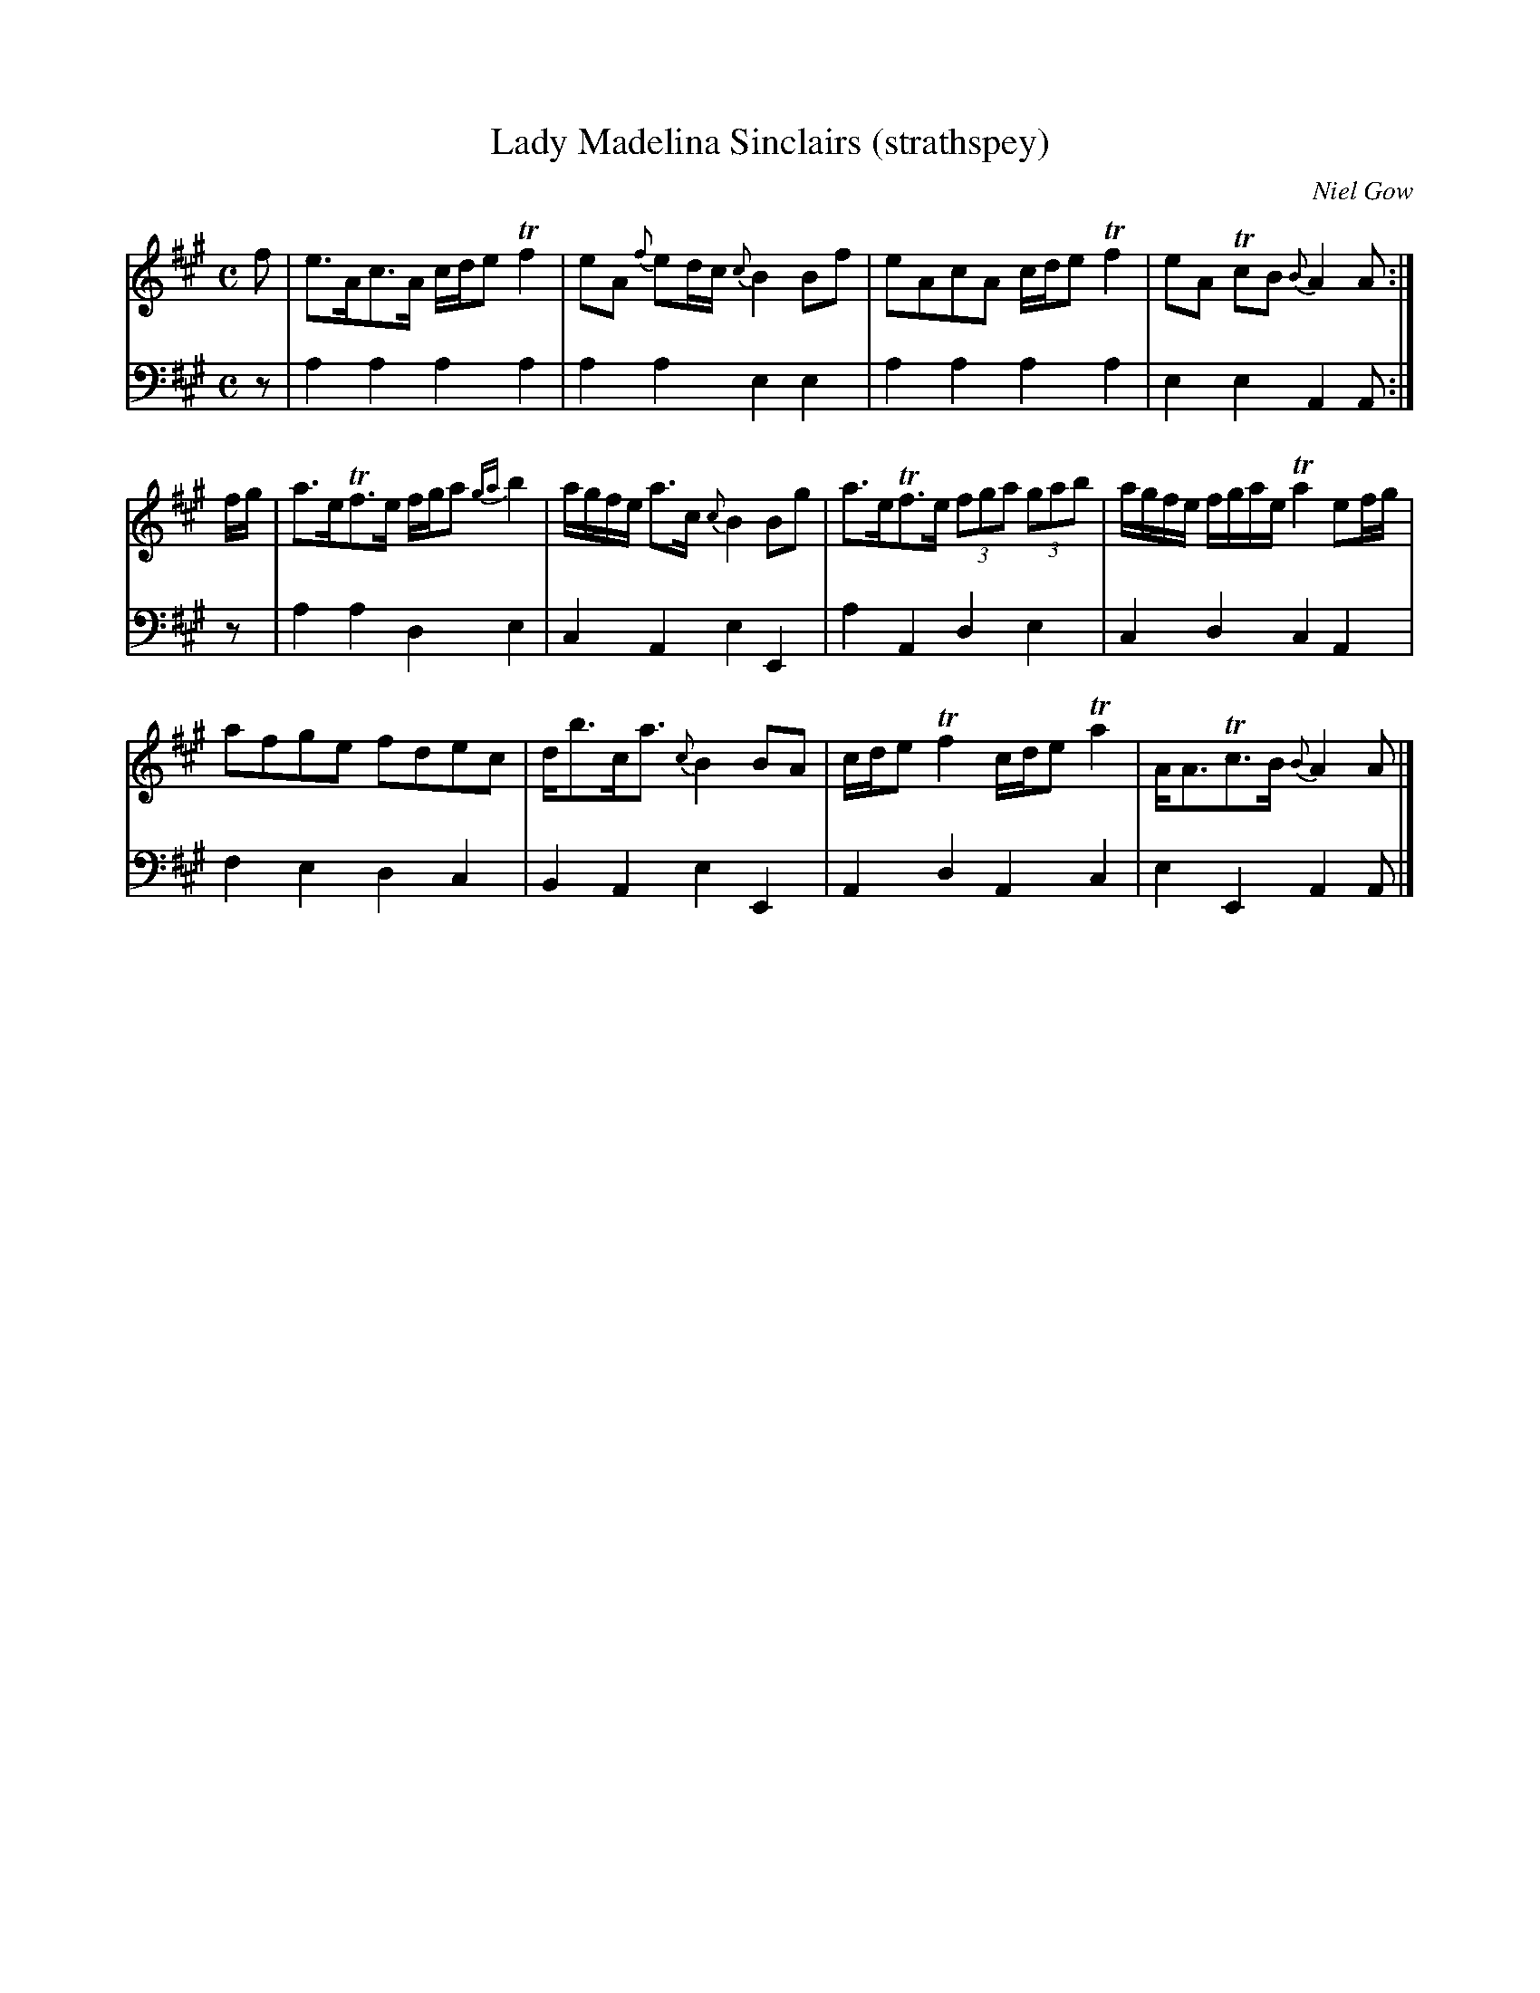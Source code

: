 X:31
T:Lady Madelina Sinclairs (strathspey)
C:Niel Gow
K:A
M:C
L:1/8
V:1
f | e>Ac>A c/d/e Tf2 | eA {f}ed/c/ {c}B2 Bf | eAcA c/d/e Tf2 | eA TcB {B}A2 A :|
f/g/ | a>eTf>e f/g/a {ga}b2 | a/g/f/e/ a>c {c}B2 Bg | a>eTf>e (3fga (3gab | a/g/f/e/ f/g/a/e/ Ta2 ef/g/ |
       afge fdec | d<bc<a {c}B2 BA | c/d/e Tf2 c/d/e Ta2 | A<ATc>B {B}A2 A |]
V:2 clef=bass middle=d
L:1/4
z/ | aaaa | aaee | aaaa | eeAA/ :|
z/ | aade | cAeE | aAde | cdcA |
     fedc | BAeE | AdAc | eEAA/ |]